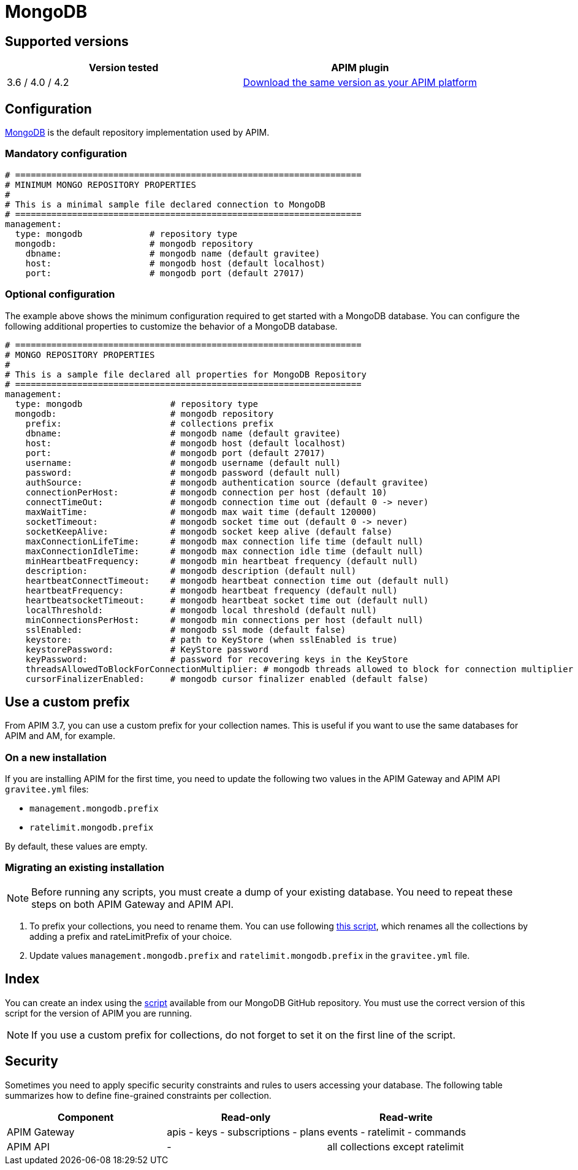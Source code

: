 = MongoDB
:page-sidebar: apim_3_x_sidebar
:page-permalink: apim/3.x/apim_installguide_repositories_mongodb.html
:page-folder: apim/installation-guide/repositories
:page-description: Gravitee.io API Management - Repositories - MongoDB
:page-keywords: Gravitee.io, API Platform, API Management, API Gateway, oauth2, openid, documentation, manual, guide, reference, api
:page-layout: apim3x

== Supported versions

|===
|Version tested | APIM plugin

|3.6 / 4.0 / 4.2
|https://download.gravitee.io/graviteeio-apim/plugins/repositories/gravitee-repository-mongodb/[Download the same version as your APIM platform, window=\"_blank\"]
|===

== Configuration
https://www.mongodb.org/[MongoDB, window=\"_blank\"] is the default repository implementation used by APIM.

=== Mandatory configuration

[source,yaml]
----
# ===================================================================
# MINIMUM MONGO REPOSITORY PROPERTIES
#
# This is a minimal sample file declared connection to MongoDB
# ===================================================================
management:
  type: mongodb             # repository type
  mongodb:                  # mongodb repository
    dbname:                 # mongodb name (default gravitee)
    host:                   # mongodb host (default localhost)
    port:                   # mongodb port (default 27017)
----

=== Optional configuration

The example above shows the minimum configuration required to get started with a MongoDB database. You can configure the following additional properties to customize the behavior of a MongoDB database.

[source,yaml]
----
# ===================================================================
# MONGO REPOSITORY PROPERTIES
#
# This is a sample file declared all properties for MongoDB Repository
# ===================================================================
management:
  type: mongodb                 # repository type
  mongodb:                      # mongodb repository
    prefix:                     # collections prefix
    dbname:                     # mongodb name (default gravitee)
    host:                       # mongodb host (default localhost)
    port:                       # mongodb port (default 27017)
    username:                   # mongodb username (default null)
    password:                   # mongodb password (default null)
    authSource:                 # mongodb authentication source (default gravitee)
    connectionPerHost:          # mongodb connection per host (default 10)
    connectTimeOut:             # mongodb connection time out (default 0 -> never)
    maxWaitTime:                # mongodb max wait time (default 120000)
    socketTimeout:              # mongodb socket time out (default 0 -> never)
    socketKeepAlive:            # mongodb socket keep alive (default false)
    maxConnectionLifeTime:      # mongodb max connection life time (default null)
    maxConnectionIdleTime:      # mongodb max connection idle time (default null)
    minHeartbeatFrequency:      # mongodb min heartbeat frequency (default null)
    description:                # mongodb description (default null)
    heartbeatConnectTimeout:    # mongodb heartbeat connection time out (default null)
    heartbeatFrequency:         # mongodb heartbeat frequency (default null)
    heartbeatsocketTimeout:     # mongodb heartbeat socket time out (default null)
    localThreshold:             # mongodb local threshold (default null)
    minConnectionsPerHost:      # mongodb min connections per host (default null)
    sslEnabled:                 # mongodb ssl mode (default false)
    keystore:                   # path to KeyStore (when sslEnabled is true)
    keystorePassword:           # KeyStore password
    keyPassword:                # password for recovering keys in the KeyStore
    threadsAllowedToBlockForConnectionMultiplier: # mongodb threads allowed to block for connection multiplier (default null)
    cursorFinalizerEnabled:     # mongodb cursor finalizer enabled (default false)
----

[[use_a_custom_prefix]]
== Use a custom prefix

From APIM 3.7, you can use a custom prefix for your collection names. This is useful if you want to use the same databases for APIM and AM, for example.

=== On a new installation

If you are installing APIM for the first time, you need to update the following two values in the APIM Gateway and APIM API `gravitee.yml` files:

* `management.mongodb.prefix`
* `ratelimit.mongodb.prefix`

By default, these values are empty.

=== Migrating an existing installation

NOTE: Before running any scripts, you must create a dump of your existing database. You need to repeat these steps on both APIM Gateway and APIM API.

. To prefix your collections, you need to rename them. You can use following https://raw.githubusercontent.com/gravitee-io/release/master/upgrades/3.x/3.7.0/mongodb/1-rename-collections-with-prefix.js[this script^], which renames all the collections by adding a prefix and rateLimitPrefix of your choice.
. Update values `management.mongodb.prefix` and `ratelimit.mongodb.prefix` in the `gravitee.yml` file.

== Index

You can create an index using the https://github.com/gravitee-io/gravitee-repository-mongodb/blob/master/src/main/resources/scripts/create-index.js[script, window=\"_blank\"] available from our MongoDB GitHub repository.
You must use the correct version of this script for the version of APIM you are running.

NOTE: If you use a custom prefix for collections, do not forget to set it on the first line of the script.

== Security

Sometimes you need to apply specific security constraints and rules to users accessing your database.
The following table summarizes how to define fine-grained constraints per collection.

|===
|Component|Read-only |Read-write

|APIM Gateway
|apis - keys - subscriptions - plans | events - ratelimit - commands

|APIM API
|- | all collections except ratelimit

|===
